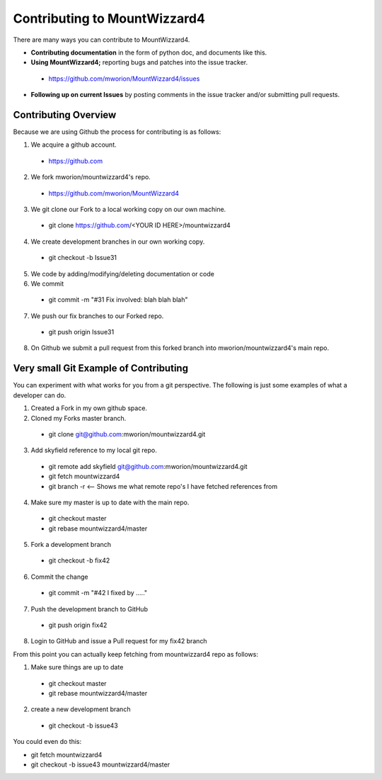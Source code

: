 ====================================
 Contributing to MountWizzard4
====================================

There are many ways you can contribute to MountWizzard4.  

* **Contributing documentation** in the form of python doc, and documents like this.
* **Using MountWizzard4;** reporting bugs and patches into the issue tracker.  
 * https://github.com/mworion/MountWizzard4/issues
* **Following up on current Issues** by posting comments in the issue tracker  
  and/or submitting pull requests.

Contributing Overview
---------------------

Because we are using Github the process for contributing is as follows:

1. We acquire a github account. 
 * https://github.com
2. We fork mworion/mountwizzard4's repo. 
 * https://github.com/mworion/MountWizzard4
3. We git clone our Fork to a local working copy on our own machine. 
 * git clone https://github.com/<YOUR ID HERE>/mountwizzard4
4. We create development branches in our own working copy. 
 * git checkout -b Issue31
5. We code by adding/modifying/deleting documentation or code
6. We commit 
 * git commit -m "#31 Fix involved: blah blah blah"
7. We push our fix branches to our Forked repo. 
 * git push origin Issue31
8. On Github we submit a pull request from this forked branch into 
   mworion/mountwizzard4's main repo.

Very small Git Example of Contributing
--------------------------------------

You can experiment with what works for you from a git perspective. The following 
is just some examples of what a developer can do.

1. Created a Fork in my own github space.
2. Cloned my Forks master branch.
 * git clone git@github.com:mworion/mountwizzard4.git
3. Add skyfield reference to my local git repo.
 * git remote add skyfield git@github.com:mworion/mountwizzard4.git
 * git fetch mountwizzard4
 * git branch -r  <-- Shows me what remote repo's I have fetched references from
4. Make sure my master is up to date with the main repo.
 * git checkout master
 * git rebase mountwizzard4/master
5. Fork a development branch
 * git checkout -b fix42
6. Commit the change
 * git commit -m "#42 I fixed by ....."
7. Push the development branch to GitHub
 * git push origin fix42
8. Login to GitHub and issue a Pull request for my fix42 branch

From this point you can actually keep fetching from mountwizzard4 repo as follows:

1. Make sure things are up to date
 * git checkout master
 * git rebase mountwizzard4/master
2. create a new development branch
 * git checkout -b issue43

You could even do this:

* git fetch mountwizzard4
* git checkout -b issue43 mountwizzard4/master
